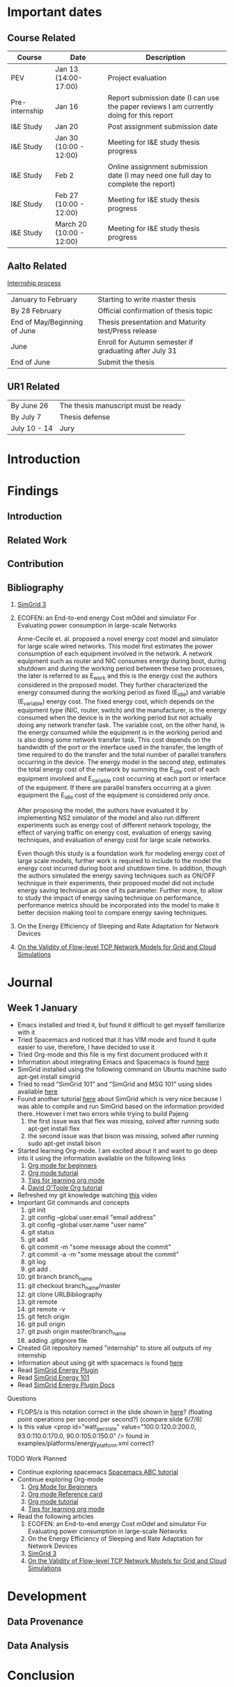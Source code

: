 * Important dates 
** Course Related
  | Course         | Date                     | Description                                                                              |
  |----------------+--------------------------+------------------------------------------------------------------------------------------|
  | PEV            | Jan 13 (14:00-17:00)     | Project evaluation                                                                       |
  | Pre-internship | Jan 16                   | Report submission date (I can use the paper reviews I am currently doing for this report |
  | I&E Study      | Jan 20                   | Post assignment submission date                                                          |
  | I&E Study      | Jan 30 (10:00 - 12:00)   | Meeting for I&E study thesis progress                                                    |
  | I&E Study      | Feb 2                    | Online assignment submission date (I may need one full day to complete the report)       |
  | I&E Study      | Feb 27 (10:00 - 12:00)   | Meeting for I&E study thesis progress                                                    |
  | I&E Study      | March 20 (10:00 - 12:00) | Meeting for I&E study thesis progress                                                    |
** Aalto Related
   [[https://into.aalto.fi/display/eneitictinno/Entry+2015-2016][Internship process]]
  | January to February          | Starting to write master thesis                        |
  | By 28 February               | Official confirmation of thesis topic                  |
  | End of May/Beginning of June | Thesis presentation and Maturity test/Press release    |
  | June                         | Enroll for Autumn semester if graduating after July 31 |
  | End of June                  | Submit the thesis                                      |
** UR1 Related
  | By June 26   | The thesis manuscript must be ready |
  | By July 7    | Thesis defense                      |
  | July 10 - 14 | Jury                                |
* Introduction
* Findings
** Introduction
** Related Work
** Contribution
** Bibliography 
     1. [[http://hal.inria.fr/hal-01017319/PDF/simgrid3-journal.pdf][SimGrid 3]]
     2. ECOFEN: an End-to-end energy Cost mOdel and simulator For Evaluating power consumption in large-scale Networks
     
      Anne-Cecile et. al. proposed a novel energy cost model and simulator for large scale wired networks. This model first estimates the power consumption of each equipment involved in the network.
      A network equipment such as router and NIC consumes energy during boot, during shutdown and during the working period between these two processes, the later is referred to as E_work and this is
      the energy cost the authors considered in the proposed model. They further characterized the energy consumed during the working period as fixed (E_idle) and variable (E_variable) energy cost. The fixed 
      energy cost, which depends on the equipment type (NIC, router, switch) and the manufacturer, is the energy consumed when the device is in the working period but not actually doing any network 
      transfer task. The variable cost, on the other hand, is the energy consumed while the equipment is in the working period and is also doing some network transfer task. This cost depends on the 
      bandwidth of the port or the interface used in the transfer, the length of time required to do the transfer and the total number of parallel transfers occurring in the device. The energy model in 
      the second step, estimates the total energy cost of the network by summing the E_idle cost of each equipment involved and E_variable cost occurring at each port or interface of the equipment.
      If there are parallel transfers occurring at a given equipment the E_idle cost of the equipment is considered only once.
    
      After proposing the model, the authors have evaluated it by implementing NS2 simulator of the model and also run different experiments such as energy cost of different network topology, the effect
      of varying traffic on energy cost, evaluation of energy saving techniques, and evaluation of energy cost for large scale networks. 

      Even though this study is a foundation work for modeling energy cost of large scale models, further work is required to include to the model the energy cost incurred during boot and shutdown time. 
      In addition, though the authors simulated the energy saving techniques such as ON/OFF technique in their experiments, their proposed model did not include energy saving technique as one of its parameter. 
      Further more, to allow to study the impact of energy saving technique on performance, performance metrics should be incorporated into the model to make it better decision making tool to compare energy
      saving techniques.    
     3. On the Energy Efficiency of Sleeping and Rate Adaptation for Network Devices
       
     4. [[http://hal.inria.fr/hal-00872476/PDF/tomacs.pdf][On the Validity of Flow-level TCP Network Models for Grid and Cloud Simulations]]

* Journal
** Week 1 January 
   - Emacs installed and tried it, but found it difficult to get myself familiarize with it
   - Tried Spacemacs and noticed that it has VIM mode and found it quite easier to use, therefore, I have decided to use it
   - Tried Org-mode and this file is my first document produced with it
   - Information about integrating Emacs and Spacemacs is found [[http://jr0cket.co.uk/2015/08/spacemacs-first-impressions-from-an-emacs-driven-developer.html][here]]
   - SimGrid installed using the following command on Ubuntu machine
     sudo apt-get install simgrid
   - Tried to read "SimGrid 101" and "SimGrid and MSG 101" using slides available [[http://simgrid.gforge.inria.fr/tutorials.php][here]] 
   - Found another tutorial [[http://simgrid.gforge.inria.fr/simgrid/3.14/doc/tutorial.html][here]]  about SimGrid which is very nice because I was able to compile and run SimGrid based on the information provided there. However I met two errors while trying to build Pajeng
     1. the first issue was that flex was missing, solved after running sudo apt-get install flex
     2. the second issue was that bison was missing, solved after running sudo apt-get install bison
   - Started learning Org-mode. I am excited about it and want to go deep into it using the information available on the following links
     1. [[http://orgmode.org/worg/org-tutorials/org4beginners.html][Org mode for beginners]]
     2. [[http://doc.norang.ca/org-mode.html][Org mode tutorial]]
     3. [[http://sachachua.com/blog/2014/01/tips-learning-org-mode-emacs/][Tips for learning org mode]]
     4. [[http://orgmode.org/worg/org-tutorials/orgtutorial_dto.html][David O'Toole Org tutorial]] 
   - Refreshed my git knowledge watching [[https://www.youtube.com/watch?v=Y9XZQO1n_7c][this]] video 
   - Important Git commands and concepts
     1. git init
     2. git config --global user.email "email address"
     3. git config --global user.name "user name" 
     4. git status 
     5. git add
     6. git commit -m "some message about the commit"
     7. git commit -a -m "some message about the commit"
     8. git log
     9. git add .
     10. git branch branch_name
     11. git checkout branch_name/master
     12. git clone URLBibliography
     13. git remote
     14. git remote -v
     15. git fetch origin
     16. git pull origin
     17. git push origin master/branch_name
     18. adding .gitignore file
   - Created Git repository named "internship" to store all outputs of my internship
   - Information about using git with spacemacs is found [[https://alxndr.github.io/blog/2015/06/20/getting-started-with-Spacemacs.html][here]]
   - Read [[http://simgrid.gforge.inria.fr/simgrid/3.15/doc/group__SURF__plugin__energy.html][SimGrid Energy Plugin]] 
   - Read [[http://simgrid.gforge.inria.fr/tutorials/simgrid-energy-101.pdf][SimGrid Energy 101]] 
   - Read [[http://simgrid.gforge.inria.fr/simgrid/3.15/doc/group__SURF__plugin__energy.html][SimGrid Energy Plugin Docs]]
**** Questions
   - FLOPS/s is this notation correct in the slide shown in [[http://simgrid.gforge.inria.fr/tutorials/simgrid-energy-101.pdf][here]]? (floating point operations per second per second?) (compare slide 6/7/8)
   - Is this value <prop id="watt_per_state" value="100.0:120.0:200.0, 93.0:110.0:170.0, 90.0:105.0:150.0" /> found in examples/platforms/energy_platform.xml correct?
**** TODO Work Planned 
   - Continue exploring spacemacs [[https://www.youtube.com/watch?v=ZFV5EqpZ6_s&list=PLrJ2YN5y27KLhd3yNs2dR8_inqtEiEweE][Spacemacs ABC tutorial]]
   - Continue exploring Org-mode
     1. [[http://orgmode.org/worg/org-tutorials/org4beginners.html][Org Mode for Beginners]]
     2. [[https://github.com/fniessen/refcard-org-mode/blob/master/README.org][Org mode Reference card]]
     3. [[http://doc.norang.ca/org-mode.html][Org mode tutorial]]
     4. [[http://sachachua.com/blog/2014/01/tips-learning-org-mode-emacs/][Tips for learning org mode]]
   - Read the following articles
     1. ECOFEN: an End-to-end energy Cost mOdel and simulator For Evaluating power consumption in large-scale Networks
     2. On the Energy Efficiency of Sleeping and Rate Adaptation for Network Devices
     3. [[http://hal.inria.fr/hal-01017319/PDF/simgrid3-journal.pdf][SimGrid 3]]
     4. [[http://hal.inria.fr/hal-00872476/PDF/tomacs.pdf][On the Validity of Flow-level TCP Network Models for Grid and Cloud Simulations]]
* Development
** Data Provenance
** Data Analysis
* Conclusion
